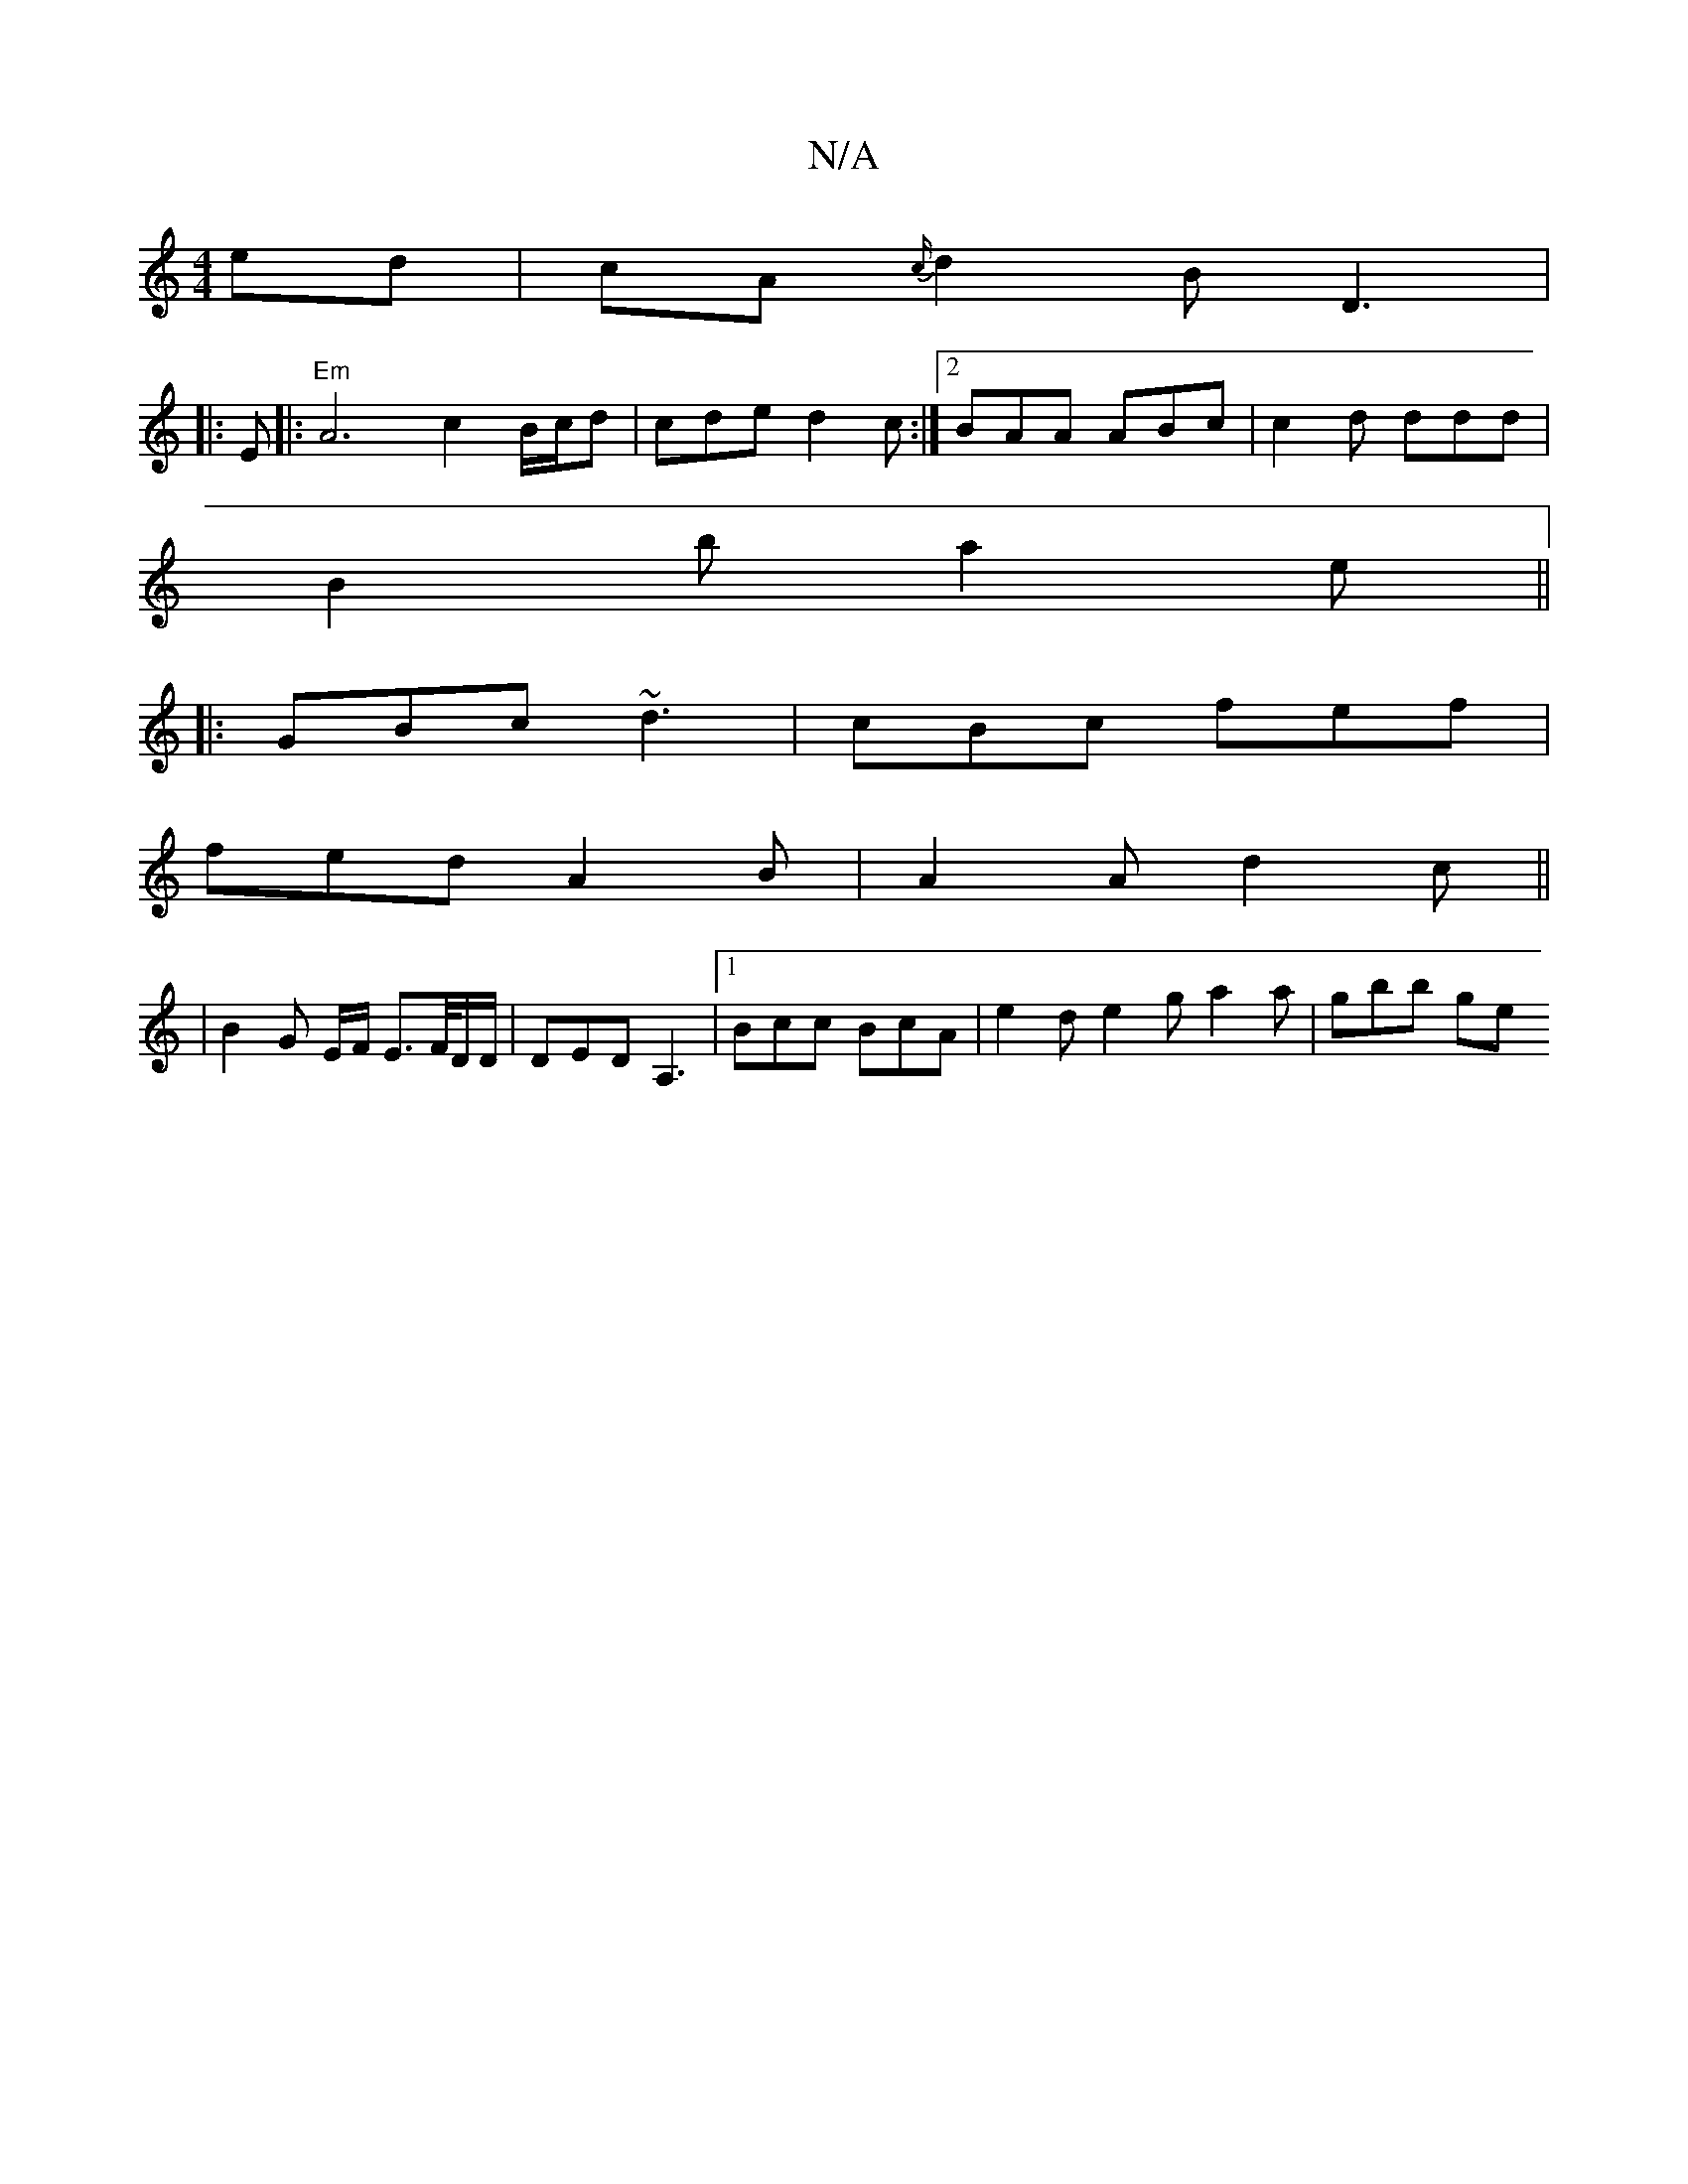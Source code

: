 X:1
T:N/A
M:4/4
R:N/A
K:Cmajor
2 ed|cA{c/}d2 B D3|
|:E|:"Em"A6 c2B/c/d | cde d2c :|2 BAA ABc | c2d ddd |
B2b a2e ||
|: GBc ~d3 | cBc fef |
fed A2 B | A2 A d2 c ||
|B2 G E/2F/2 E3/2F/4D/D/|DED A,3|1 Bcc BcA | e2 d e2 g a2 a | gbb ge